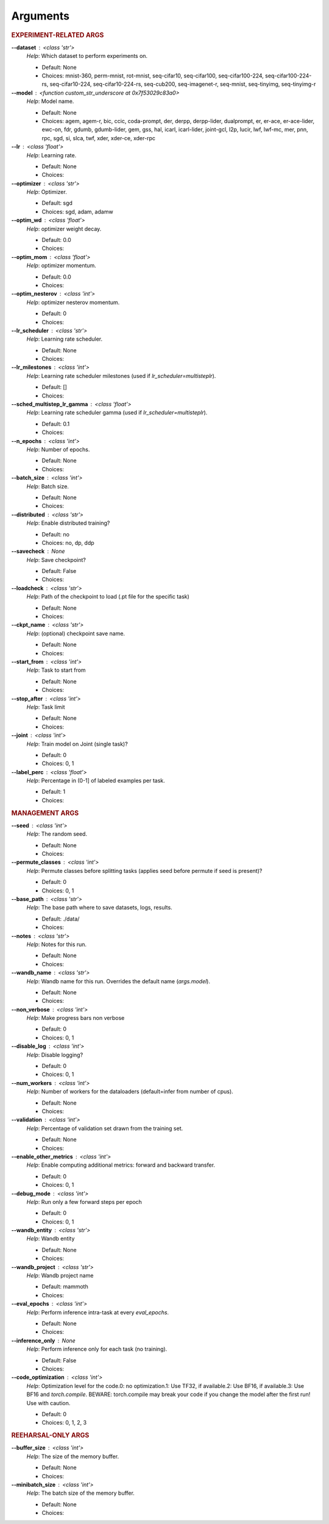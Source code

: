 .. _module-args:

Arguments
=========

.. rubric:: EXPERIMENT-RELATED ARGS

**\-\-dataset** : <class 'str'>
            *Help*: Which dataset to perform experiments on.

            - Default: None

            - Choices: mnist-360, perm-mnist, rot-mnist, seq-cifar10, seq-cifar100, seq-cifar100-224, seq-cifar100-224-rs, seq-cifar10-224, seq-cifar10-224-rs, seq-cub200, seq-imagenet-r, seq-mnist, seq-tinyimg, seq-tinyimg-r

**\-\-model** : <function custom_str_underscore at 0x7f53029c83a0>
            *Help*: Model name.

            - Default: None

            - Choices: agem, agem-r, bic, ccic, coda-prompt, der, derpp, derpp-lider, dualprompt, er, er-ace, er-ace-lider, ewc-on, fdr, gdumb, gdumb-lider, gem, gss, hal, icarl, icarl-lider, joint-gcl, l2p, lucir, lwf, lwf-mc, mer, pnn, rpc, sgd, si, slca, twf, xder, xder-ce, xder-rpc

**\-\-lr** : <class 'float'>
            *Help*: Learning rate.

            - Default: None

            - Choices: 

**\-\-optimizer** : <class 'str'>
            *Help*: Optimizer.

            - Default: sgd

            - Choices: sgd, adam, adamw

**\-\-optim_wd** : <class 'float'>
            *Help*: optimizer weight decay.

            - Default: 0.0

            - Choices: 

**\-\-optim_mom** : <class 'float'>
            *Help*: optimizer momentum.

            - Default: 0.0

            - Choices: 

**\-\-optim_nesterov** : <class 'int'>
            *Help*: optimizer nesterov momentum.

            - Default: 0

            - Choices: 

**\-\-lr_scheduler** : <class 'str'>
            *Help*: Learning rate scheduler.

            - Default: None

            - Choices: 

**\-\-lr_milestones** : <class 'int'>
            *Help*: Learning rate scheduler milestones (used if `lr_scheduler=multisteplr`).

            - Default: []

            - Choices: 

**\-\-sched_multistep_lr_gamma** : <class 'float'>
            *Help*: Learning rate scheduler gamma (used if `lr_scheduler=multisteplr`).

            - Default: 0.1

            - Choices: 

**\-\-n_epochs** : <class 'int'>
            *Help*: Number of epochs.

            - Default: None

            - Choices: 

**\-\-batch_size** : <class 'int'>
            *Help*: Batch size.

            - Default: None

            - Choices: 

**\-\-distributed** : <class 'str'>
            *Help*: Enable distributed training?

            - Default: no

            - Choices: no, dp, ddp

**\-\-savecheck** : None
            *Help*: Save checkpoint?

            - Default: False

            - Choices: 

**\-\-loadcheck** : <class 'str'>
            *Help*: Path of the checkpoint to load (.pt file for the specific task)

            - Default: None

            - Choices: 

**\-\-ckpt_name** : <class 'str'>
            *Help*: (optional) checkpoint save name.

            - Default: None

            - Choices: 

**\-\-start_from** : <class 'int'>
            *Help*: Task to start from

            - Default: None

            - Choices: 

**\-\-stop_after** : <class 'int'>
            *Help*: Task limit

            - Default: None

            - Choices: 

**\-\-joint** : <class 'int'>
            *Help*: Train model on Joint (single task)?

            - Default: 0

            - Choices: 0, 1

**\-\-label_perc** : <class 'float'>
            *Help*: Percentage in (0-1] of labeled examples per task.

            - Default: 1

            - Choices: 

.. rubric:: MANAGEMENT ARGS

**\-\-seed** : <class 'int'>
            *Help*: The random seed.

            - Default: None

            - Choices: 

**\-\-permute_classes** : <class 'int'>
            *Help*: Permute classes before splitting tasks (applies seed before permute if seed is present)?

            - Default: 0

            - Choices: 0, 1

**\-\-base_path** : <class 'str'>
            *Help*: The base path where to save datasets, logs, results.

            - Default: ./data/

            - Choices: 

**\-\-notes** : <class 'str'>
            *Help*: Notes for this run.

            - Default: None

            - Choices: 

**\-\-wandb_name** : <class 'str'>
            *Help*: Wandb name for this run. Overrides the default name (`args.model`).

            - Default: None

            - Choices: 

**\-\-non_verbose** : <class 'int'>
            *Help*: Make progress bars non verbose

            - Default: 0

            - Choices: 0, 1

**\-\-disable_log** : <class 'int'>
            *Help*: Disable logging?

            - Default: 0

            - Choices: 0, 1

**\-\-num_workers** : <class 'int'>
            *Help*: Number of workers for the dataloaders (default=infer from number of cpus).

            - Default: None

            - Choices: 

**\-\-validation** : <class 'int'>
            *Help*: Percentage of validation set drawn from the training set.

            - Default: None

            - Choices: 

**\-\-enable_other_metrics** : <class 'int'>
            *Help*: Enable computing additional metrics: forward and backward transfer.

            - Default: 0

            - Choices: 0, 1

**\-\-debug_mode** : <class 'int'>
            *Help*: Run only a few forward steps per epoch

            - Default: 0

            - Choices: 0, 1

**\-\-wandb_entity** : <class 'str'>
            *Help*: Wandb entity

            - Default: None

            - Choices: 

**\-\-wandb_project** : <class 'str'>
            *Help*: Wandb project name

            - Default: mammoth

            - Choices: 

**\-\-eval_epochs** : <class 'int'>
            *Help*: Perform inference intra-task at every `eval_epochs`.

            - Default: None

            - Choices: 

**\-\-inference_only** : None
            *Help*: Perform inference only for each task (no training).

            - Default: False

            - Choices: 

**\-\-code_optimization** : <class 'int'>
            *Help*: Optimization level for the code.0: no optimization.1: Use TF32, if available.2: Use BF16, if available.3: Use BF16 and `torch.compile`. BEWARE: torch.compile may break your code if you change the model after the first run! Use with caution.

            - Default: 0

            - Choices: 0, 1, 2, 3

.. rubric:: REEHARSAL-ONLY ARGS

**\-\-buffer_size** : <class 'int'>
            *Help*: The size of the memory buffer.

            - Default: None

            - Choices: 

**\-\-minibatch_size** : <class 'int'>
            *Help*: The batch size of the memory buffer.

            - Default: None

            - Choices: 

